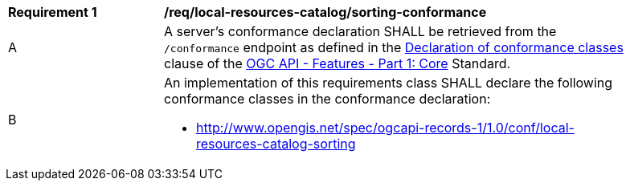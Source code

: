 [[req_local-resources-catalog_sorting-confromance]]
[width="90%",cols="2,6a"]
|===
^|*Requirement {counter:req-id}* |*/req/local-resources-catalog/sorting-conformance*
^|A |A server's conformance declaration SHALL be retrieved from the `/conformance` endpoint as defined in the http://docs.ogc.org/is/17-069r3/17-069r3.html#_declaration_of_conformance_classes[Declaration of conformance classes] clause of the http://docs.ogc.org/is/17-069r3/17-069r3.html[OGC API - Features - Part 1: Core] Standard.
^|B |An implementation of this requirements class SHALL declare the following conformance classes in the conformance declaration:

* http://www.opengis.net/spec/ogcapi-records-1/1.0/conf/local-resources-catalog-sorting
|===
